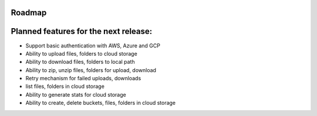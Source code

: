 Roadmap
#######

Planned features for the next release:
####################################
- Support basic authentication with AWS, Azure and GCP
- Ability to upload files, folders to cloud storage
- Ability to download files, folders to local path
- Ability to zip, unzip files, folders for upload, download
- Retry mechanism for failed uploads, downloads
- list files, folders in cloud storage
- Ability to generate stats for cloud storage
- Ability to create, delete buckets, files, folders in cloud storage
